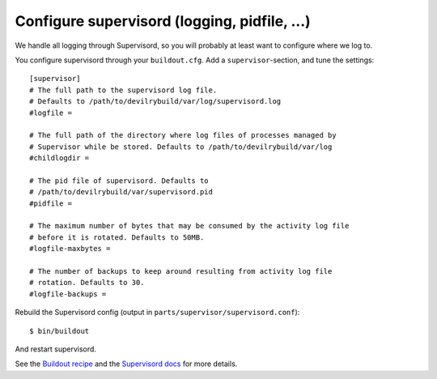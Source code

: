.. _supervisord-configure:

=============================================
Configure supervisord (logging, pidfile, ...)
=============================================
We handle all logging through Supervisord, so you will probably at least want
to configure where we log to.

You configure supervisord through your ``buildout.cfg``. Add a
``supervisor``-section, and tune the settings::

    [supervisor]
    # The full path to the supervisord log file.
    # Defaults to /path/to/devilrybuild/var/log/supervisord.log
    #logfile = 

    # The full path of the directory where log files of processes managed by
    # Supervisor while be stored. Defaults to /path/to/devilrybuild/var/log
    #childlogdir =

    # The pid file of supervisord. Defaults to
    # /path/to/devilrybuild/var/supervisord.pid
    #pidfile =

    # The maximum number of bytes that may be consumed by the activity log file
    # before it is rotated. Defaults to 50MB.
    #logfile-maxbytes =

    # The number of backups to keep around resulting from activity log file
    # rotation. Defaults to 30.
    #logfile-backups = 

Rebuild the Supervisord config (output in ``parts/supervisor/supervisord.conf``)::

    $ bin/buildout

And restart supervisord.

See the `Buildout recipe <http://pypi.python.org/pypi/collective.recipe.supervisor/>`_
and the `Supervisord docs <http://supervisord.org/>`_ for more details.

